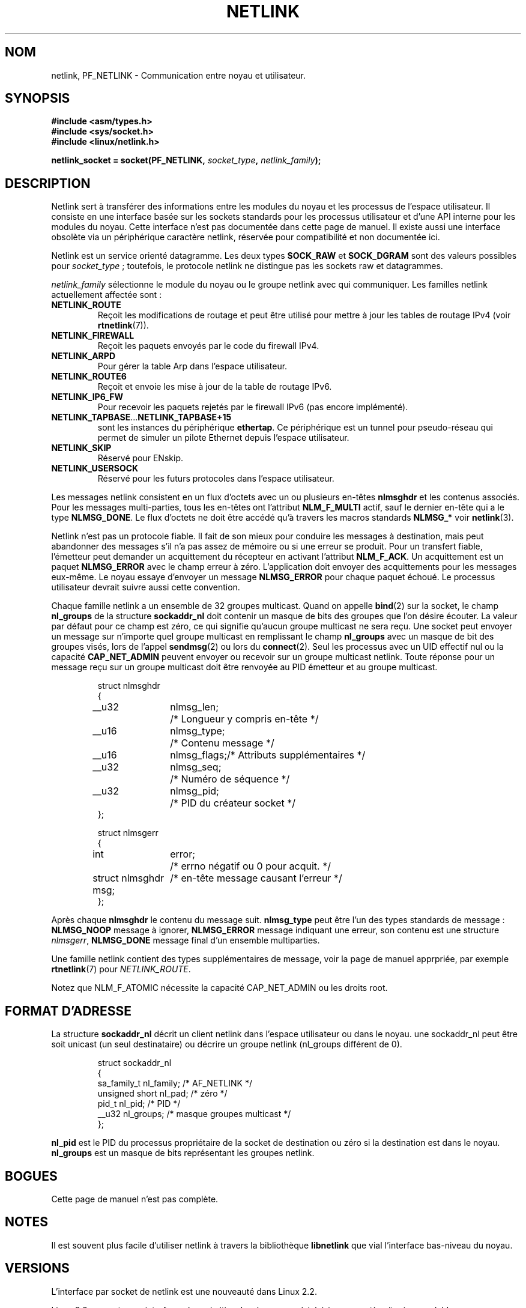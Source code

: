 '\" t
.\" Don't change the first line, it tells man that tbl is needed.
.\" This man page copyright 1998 by Andi Kleen. Subject to the GPL.
.\" This manpage copyright 1998 by Andi Kleen. Subject to the GPL.
.\" Based on the original comments from Alexey Kuznetsov
.\" $Id: netlink.7,v 1.8 2000/06/22 13:23:00 ak Exp $
.\" Traduction Christophe Blaess <ccb@club-internet.fr>
.\" MàJ 25/07/2003 LDP-1.56
.TH NETLINK  7 "25 juillet 2003" LDP "Manuel de l'administrateur Linux"
.SH NOM
netlink, PF_NETLINK \- Communication entre noyau et utilisateur.
.SH SYNOPSIS
.nf
.\" XXX
.B #include <asm/types.h>
.br
.B #include <sys/socket.h>
.br
.B #include <linux/netlink.h> 
.br
.PP
.BI "netlink_socket = socket(PF_NETLINK, " socket_type ", " netlink_family ); 
.SH DESCRIPTION
Netlink sert à transférer des informations entre les modules du noyau et les
processus de l'espace utilisateur. Il consiste en une interface basée sur 
les sockets standards pour les processus utilisateur et d'une API interne
pour les modules du noyau. Cette interface n'est pas documentée dans cette
page de manuel. Il existe aussi une interface obsolète via un périphérique
caractère netlink, réservée pour compatibilité et non documentée ici.

Netlink est un service orienté datagramme. Les deux types
.B SOCK_RAW 
et
.B SOCK_DGRAM
sont des valeurs possibles pour
.IR socket_type " ;"
toutefois, le protocole netlink ne distingue pas les sockets raw et
datagrammes.

.I netlink_family
sélectionne le module du noyau ou le groupe netlink avec qui communiquer.
Les familles netlink actuellement affectée sont\ :
.TP
.B NETLINK_ROUTE
Reçoit les modifications de routage et peut être utilisé pour mettre
à jour les tables de routage IPv4 (voir
.BR rtnetlink (7)).
.TP
.B NETLINK_FIREWALL 
Reçoit les paquets envoyés par le code du firewall IPv4.
.TP
.B NETLINK_ARPD
Pour gérer la table Arp dans l'espace utilisateur.
.TP
.B NETLINK_ROUTE6
Reçoit et envoie les mise à jour de la table de routage IPv6.
.TP
.B NETLINK_IP6_FW
Pour recevoir les paquets rejetés par le firewall IPv6 (pas encore
implémenté).
.TP
.BR NETLINK_TAPBASE ... NETLINK_TAPBASE+15
sont les instances du périphérique
.BR ethertap .
Ce périphérique est un tunnel pour pseudo-réseau qui permet de simuler
un pilote Ethernet depuis l'espace utilisateur.
.TP
.B NETLINK_SKIP
Réservé pour ENskip.
.TP
.B NETLINK_USERSOCK
Réservé pour les futurs protocoles dans l'espace utilisateur.
.PP
Les messages netlink consistent en un flux d'octets avec un ou plusieurs
en-têtes
.B nlmsghdr
et les contenus associés. Pour les messages multi-parties, tous les en-têtes
ont l'attribut
.B NLM_F_MULTI
actif, sauf le dernier en-tête qui a le type
.BR NLMSG_DONE .
Le flux d'octets ne doit être accédé qu'à travers les macros standards
.B NLMSG_*
voir
.BR netlink (3). 

Netlink n'est pas un protocole fiable. Il fait de son mieux pour conduire
les messages à destination, mais peut abandonner des messages s'il n'a pas
assez de mémoire ou si une erreur se produit. Pour un transfert fiable,
l'émetteur peut demander un acquittement du récepteur en activant l'attribut
.BR NLM_F_ACK .
Un acquittement est un paquet
.B NLMSG_ERROR 
avec le champ erreur à zéro. L'application doit envoyer des acquittements
pour les messages eux-même. Le noyau essaye d'envoyer un message
.B NLMSG_ERROR
pour chaque paquet échoué. Le processus utilisateur devrait suivre aussi
cette convention.

Chaque famille netlink a un ensemble de 32 groupes multicast.
Quand on appelle
.BR bind (2)
sur la socket, le champ
.B nl_groups
de la structure
.B sockaddr_nl
doit contenir un masque de bits des groupes que l'on désire écouter.
La valeur par défaut pour ce champ est zéro, ce qui signifie qu'aucun
groupe multicast ne sera reçu.
Une socket peut envoyer un message sur n'importe quel groupe multicast
en remplissant le champ
.B nl_groups
avec un masque de bit des groupes visés, lors de l'appel
.BR sendmsg (2) 
ou lors du
.BR connect (2).
Seul les processus avec un UID effectif nul ou la capacité
.B CAP_NET_ADMIN
peuvent envoyer ou recevoir sur un
groupe multicast netlink.
Toute réponse pour un message reçu sur un groupe multicast
doit être renvoyée au PID émetteur et au groupe multicast. 

.RS
.nf
.ta 4 13 25
struct nlmsghdr
{
	__u32	nlmsg_len;	/* Longueur y compris en-tête */
	__u16	nlmsg_type;	/* Contenu message            */
	__u16	nlmsg_flags;	/* Attributs supplémentaires  */
	__u32	nlmsg_seq;	/* Numéro de séquence         */
	__u32	nlmsg_pid;	/* PID du créateur socket     */
};


struct nlmsgerr
{
	int	error;	/* errno négatif ou 0 pour acquit. */
	struct nlmsghdr msg;	/* en-tête message causant l'erreur */ 
};
.ta
.fi
.RE

Après chaque
.B nlmsghdr
le contenu du message suit.
.B nlmsg_type
peut être l'un des types standards de message\ :
.B NLMSG_NOOP
message à ignorer,
.B NLMSG_ERROR
message indiquant une erreur, son contenu est une
structure
.IR nlmsgerr ,
.B NLMSG_DONE
message final d'un ensemble multiparties.
.\" 2.1.130 does not seem to use it.
.\" .B NLMSG_OVERRUN
.\" data was lost. 

Une famille netlink contient des types supplémentaires de message, voir
la page de manuel apprpriée, par exemple
.BR rtnetlink (7)
pour
.IR NETLINK_ROUTE .

.TS 
tab(:); 
l s 
l l.
Attribut standards dans nlmsg_flags
NLM_F_REQUEST:pour toutes les requêtes
NLM_F_MULTI:T{
le message est multi-parties, temrinée par 
.B 
NLMSG_DONE
.\" XXX describe that
T}
NLM_F_ACK:envoyer un acquittement de réussite
NLM_F_ECHO:renvoyer cette requête
.TE

.TS
tab(:);
l s 
l l.
Attributs supplémentaires pour requêtes GET
NLM_F_ROOT:Renvoyer toute la table plutôt qu'une seule entrée.
NLM_F_MATCH:Pas encore implémenté.
NLM_F_ATOMIC:Renvoyer une image instantanée de la table.
NLM_F_DUMP:Pas encore documenté.
.TE

.TS
tab(:);
l s
l l.
Attributs supplémentaires pour requêtes NEW
NLM_F_REPLACE:Ecraser l'objet existant.
NLM_F_EXCL:Ne pas remplacer l'objet s'il existe déjà.
NLM_F_CREATE:Créer un objet s'il n'existe pas.
NLM_F_APPEND:Ajouter à la fin de la liste d'objets.
.TE

Notez que NLM_F_ATOMIC nécessite la capacité CAP_NET_ADMIN ou les droits root.

.SH "FORMAT D'ADRESSE
La structure
.B sockaddr_nl
décrit un client netlink dans l'espace utilisateur ou dans le noyau.
une sockaddr_nl peut être soit unicast (un seul destinataire) ou décrire
un groupe netlink (nl_groups différent de 0). 

.RS
.nf
struct sockaddr_nl
{
    sa_family_t nl_family;    /* AF_NETLINK               */
    unsigned short nl_pad;    /* zéro                     */
    pid_t       nl_pid;       /* PID                      */
    __u32       nl_groups;    /* masque groupes multicast */
};
.fi
.RE

.B nl_pid
est le PID du processus propriétaire de la socket de destination ou zéro
si la destination est dans le noyau.
.B nl_groups 
est un masque de bits représentant les groupes netlink.
.\" XXX describe what that is. 


.SH BOGUES
Cette page de manuel n'est pas complète.

.SH NOTES
Il est souvent plus facile d'utiliser netlink à travers la bibliothèque
.B libnetlink
que vial l'interface bas-niveau du noyau.

.SH VERSIONS
L'interface par socket de netlink est une nouveauté dans Linux 2.2.

Linux 2.0 supporte une interface plus primitive, basée sur un périphérique
caractère (toujours valable pour compatibilité). Cette interface obsolète
n'est pas décrite ici.

.SH "VOIR AUSSI
.BR cmsg (3),
.BR rtnetlink (7),
.BR netlink (3)
.PP
ftp://ftp.inr.ac.ru/ip-routing/iproute2* 
pour libnetlink
.SH TRADUCTION
Christophe Blaess, 2003.
